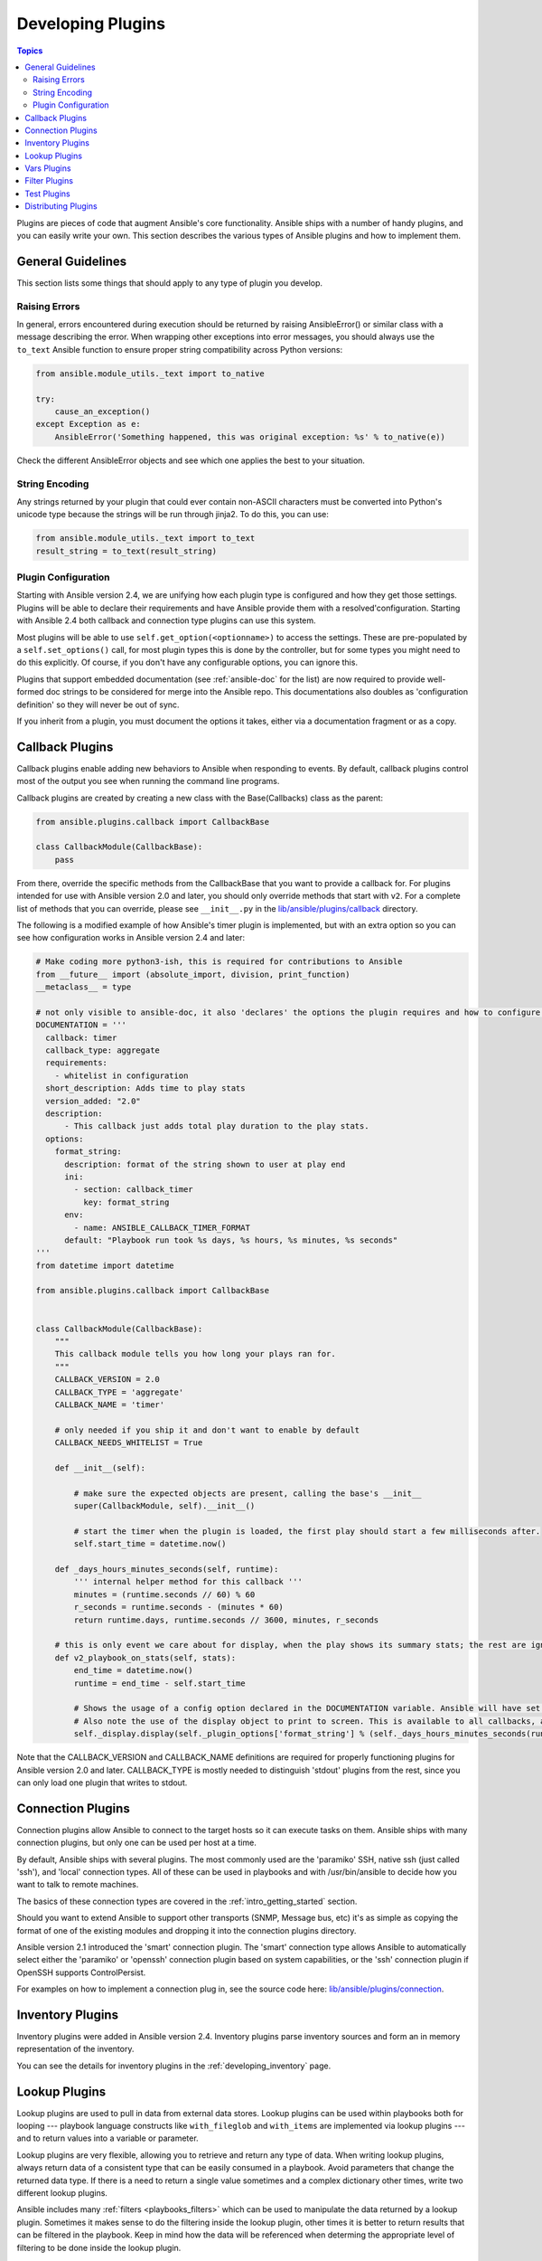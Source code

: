 .. _developing_plugins:

Developing Plugins
==================

.. contents:: Topics

Plugins are pieces of code that augment Ansible's core functionality. Ansible ships with a number of handy plugins, and you can easily write your own. This section describes the various types of Ansible  plugins and how to implement them.

.. _plugin_guidelines:

General Guidelines
------------------

This section lists some things that should apply to any type of plugin you develop.

Raising Errors
^^^^^^^^^^^^^^

In general, errors encountered during execution should be returned by raising AnsibleError() or similar class with a message describing the error. When wrapping other exceptions into error messages, you should always use the ``to_text`` Ansible function to ensure proper string compatibility across Python versions:

.. code-block:: python

    from ansible.module_utils._text import to_native

    try:
        cause_an_exception()
    except Exception as e:
        AnsibleError('Something happened, this was original exception: %s' % to_native(e))

Check the different AnsibleError objects and see which one applies the best to your situation.

String Encoding
^^^^^^^^^^^^^^^
Any strings returned by your plugin that could ever contain non-ASCII characters must be converted into Python's unicode type because the strings will be run through jinja2.  To do this, you can use:

.. code-block:: python

    from ansible.module_utils._text import to_text
    result_string = to_text(result_string)

Plugin Configuration
^^^^^^^^^^^^^^^^^^^^

Starting with Ansible version 2.4, we are unifying how each plugin type is configured and how they get those settings.  Plugins will be able to declare their requirements and have Ansible provide them with a resolved'configuration. Starting with Ansible 2.4 both callback and connection type plugins can use this system.

Most plugins will be able to use  ``self.get_option(<optionname>)`` to access the settings.
These are pre-populated by a ``self.set_options()`` call, for most plugin types this is done by the controller,
but for some types you might need to do this explicitly.
Of course, if you don't have any configurable options, you can ignore this.

Plugins that support embedded documentation (see :ref:`ansible-doc` for the list) are now required to provide well-formed doc strings to be considered for merge into the Ansible repo. This documentations also doubles as 'configuration definition' so they will never be out of sync.

If you inherit from a plugin, you must document the options it takes, either via a documentation fragment or as a copy.


.. _developing_callbacks:

Callback Plugins
----------------

Callback plugins enable adding new behaviors to Ansible when responding to events. By default, callback plugins control most of the output you see when running the command line programs.

Callback plugins are created by creating a new class with the Base(Callbacks) class as the parent:

.. code-block:: python

  from ansible.plugins.callback import CallbackBase

  class CallbackModule(CallbackBase):
      pass

From there, override the specific methods from the CallbackBase that you want to provide a callback for.
For plugins intended for use with Ansible version 2.0 and later, you should only override methods that start with ``v2``.
For a complete list of methods that you can override, please see ``__init__.py`` in the
`lib/ansible/plugins/callback <https://github.com/ansible/ansible/tree/devel/lib/ansible/plugins/callback>`_ directory.


The following is a modified example of how Ansible's timer plugin is implemented,
but with an extra option so you can see how configuration works in Ansible version 2.4 and later:

.. code-block:: python

  # Make coding more python3-ish, this is required for contributions to Ansible
  from __future__ import (absolute_import, division, print_function)
  __metaclass__ = type

  # not only visible to ansible-doc, it also 'declares' the options the plugin requires and how to configure them.
  DOCUMENTATION = '''
    callback: timer
    callback_type: aggregate
    requirements:
      - whitelist in configuration
    short_description: Adds time to play stats
    version_added: "2.0"
    description:
        - This callback just adds total play duration to the play stats.
    options:
      format_string:
        description: format of the string shown to user at play end
        ini:
          - section: callback_timer
            key: format_string
        env:
          - name: ANSIBLE_CALLBACK_TIMER_FORMAT
        default: "Playbook run took %s days, %s hours, %s minutes, %s seconds"
  '''
  from datetime import datetime

  from ansible.plugins.callback import CallbackBase


  class CallbackModule(CallbackBase):
      """
      This callback module tells you how long your plays ran for.
      """
      CALLBACK_VERSION = 2.0
      CALLBACK_TYPE = 'aggregate'
      CALLBACK_NAME = 'timer'

      # only needed if you ship it and don't want to enable by default
      CALLBACK_NEEDS_WHITELIST = True

      def __init__(self):

          # make sure the expected objects are present, calling the base's __init__
          super(CallbackModule, self).__init__()

          # start the timer when the plugin is loaded, the first play should start a few milliseconds after.
          self.start_time = datetime.now()

      def _days_hours_minutes_seconds(self, runtime):
          ''' internal helper method for this callback '''
          minutes = (runtime.seconds // 60) % 60
          r_seconds = runtime.seconds - (minutes * 60)
          return runtime.days, runtime.seconds // 3600, minutes, r_seconds

      # this is only event we care about for display, when the play shows its summary stats; the rest are ignored by the base class
      def v2_playbook_on_stats(self, stats):
          end_time = datetime.now()
          runtime = end_time - self.start_time

          # Shows the usage of a config option declared in the DOCUMENTATION variable. Ansible will have set it when it loads the plugin.
          # Also note the use of the display object to print to screen. This is available to all callbacks, and you should use this over printing yourself
          self._display.display(self._plugin_options['format_string'] % (self._days_hours_minutes_seconds(runtime)))

Note that the CALLBACK_VERSION and CALLBACK_NAME definitions are required for properly functioning plugins for Ansible version 2.0 and later. CALLBACK_TYPE is mostly needed to distinguish 'stdout' plugins from the rest, since you can only load one plugin that writes to stdout.

.. _developing_connection_plugins:

Connection Plugins
------------------

Connection plugins allow Ansible to connect to the target hosts so it can execute tasks on them. Ansible ships with many connection plugins, but only one can be used per host at a time.

By default, Ansible ships with several plugins. The most commonly used are the 'paramiko' SSH, native ssh (just called 'ssh'), and 'local' connection types.  All of these can be used in playbooks and with /usr/bin/ansible to decide how you want to talk to remote machines.

The basics of these connection types are covered in the :ref:`intro_getting_started` section.

Should you want to extend Ansible to support other transports (SNMP, Message bus, etc) it's as simple as copying the format of one of the existing modules and dropping it into the connection plugins directory.

Ansible version 2.1 introduced the 'smart' connection plugin. The 'smart' connection type allows Ansible to automatically select either the 'paramiko' or 'openssh' connection plugin based on system capabilities, or the 'ssh' connection plugin if OpenSSH supports ControlPersist.

For examples on how to implement a connection plug in, see the source code here:
`lib/ansible/plugins/connection <https://github.com/ansible/ansible/tree/devel/lib/ansible/plugins/connection>`_.

.. _developing_inventory_plugins:

Inventory Plugins
-----------------

Inventory plugins were added in Ansible version 2.4. Inventory plugins parse inventory sources and form an in memory representation of the inventory.

You can see the details for inventory plugins in the :ref:`developing_inventory` page.

.. _developing_lookup_plugins:

Lookup Plugins
--------------

Lookup plugins are used to pull in data from external data stores. Lookup plugins can be used within playbooks both for looping --- playbook language constructs like ``with_fileglob`` and ``with_items`` are implemented via lookup plugins --- and to return values into a variable or parameter.

Lookup plugins are very flexible, allowing you to retrieve and return any type of data. When writing lookup plugins, always return data of a consistent type that can be easily consumed in a playbook. Avoid parameters that change the returned data type. If there is a need to return a single value sometimes and a complex dictionary other times, write two different lookup plugins.

Ansible includes many :ref:`filters <playbooks_filters>` which can be used to manipulate the data returned by a lookup plugin. Sometimes it makes sense to do the filtering inside the lookup plugin, other times it is better to return results that can be filtered in the playbook. Keep in mind how the data will be referenced when determing the appropriate level of filtering to be done inside the lookup plugin.

Here's a simple lookup plugin implementation --- this lookup returns the contents of a text file as a variable:

.. code-block:: python

  # python 3 headers, required if submitting to Ansible
  from __future__ import (absolute_import, division, print_function)
  __metaclass__ = type

  DOCUMENTATION = """
        lookup: file
          author: Daniel Hokka Zakrisson <daniel@hozac.com>
          version_added: "0.9"
          short_description: read file contents
          description:
              - This lookup returns the contents from a file on the Ansible controller's file system.
          options:
            _terms:
              description: path(s) of files to read
              required: True
          notes:
            - if read in variable context, the file can be interpreted as YAML if the content is valid to the parser.
            - this lookup does not understand globing --- use the fileglob lookup instead.
  """
  from ansible.errors import AnsibleError, AnsibleParserError
  from ansible.plugins.lookup import LookupBase

  try:
      from __main__ import display
  except ImportError:
      from ansible.utils.display import Display
      display = Display()


  class LookupModule(LookupBase):

      def run(self, terms, variables=None, **kwargs):


          # lookups in general are expected to both take a list as input and output a list
          # this is done so they work with the looping construct 'with_'.
          ret = []
          for term in terms:
              display.debug("File lookup term: %s" % term)

              # Find the file in the expected search path, using a class method
              # that implements the 'expected' search path for Ansible plugins.
              lookupfile = self.find_file_in_search_path(variables, 'files', term)

              # Don't use print or your own logging, the display class
              # takes care of it in a unified way.
              display.vvvv(u"File lookup using %s as file" % lookupfile)
              try:
                  if lookupfile:
                      contents, show_data = self._loader._get_file_contents(lookupfile)
                      ret.append(contents.rstrip())
                  else:
                      # Always use ansible error classes to throw 'final' exceptions,
                      # so the Ansible engine will know how to deal with them.
                      # The Parser error indicates invalid options passed
                      raise AnsibleParserError()
              except AnsibleParserError:
                  raise AnsibleError("could not locate file in lookup: %s" % term)

          return ret

The following is an example of how this lookup is called::

  ---
  - hosts: all
    vars:
       contents: "{{ lookup('file', '/etc/foo.txt') }}"

    tasks:

       - debug:
           msg: the value of foo.txt is {{ contents }} as seen today {{ lookup('pipe', 'date +"%Y-%m-%d"') }}

For more example lookup plugins, check out the source code for the lookup plugins that are included with Ansible here: `lib/ansible/plugins/lookup <https://github.com/ansible/ansible/tree/devel/lib/ansible/plugins/lookup>`_.

For more usage examples of lookup plugins, see :ref:`Using Lookups<playbooks_lookups>`.

.. _developing_vars_plugins:

Vars Plugins
------------

Vars plugins inject additional variable data into Ansible runs that did not come from an inventory source, playbook, or command line. Playbook constructs like 'host_vars' and 'group_vars' work using vars plugins.

Vars plugins were partially implemented in Ansible 2.0 and rewritten to be fully implemented starting with Ansible 2.4.

Older plugins used a ``run`` method as their main body/work:

.. code-block:: python

    def run(self, name, vault_password=None):
        pass # your code goes here


Ansible 2.0 did not pass passwords to older plugins, so vaults were unavailable.
Most of the work now  happens in the ``get_vars`` method which is called from the VariableManager when needed.

.. code-block:: python

    def get_vars(self, loader, path, entities):
        pass # your code goes here

The parameters are:

 * loader: Ansible's DataLoader. The DataLoader can read files, auto load JSON/YAML and decrypt vaulted data, and cache read files.
 * path: this is 'directory data' for every inventory source and the current play's playbook directory, so they can search for data in reference to them. ``get_vars`` will be called at least once per available path.
 * entities: these are host or group names that are pertinent to the variables needed. The plugin will get called once for hosts and again for groups.

This ``get vars`` method just needs to return a dictionary structure with the variables.

Since Ansible version 2.4, vars plugins only execute as needed when preparing to execute a task. This avoids the costly 'always execute' behavior that occurred during inventory construction in older versions of Ansible.

For implementation examples of vars plugins, check out the source code for the vars plugins that are included with Ansible:
`lib/ansible/plugins/vars <https://github.com/ansible/ansible/tree/devel/lib/ansible/plugins/vars>`_  .


.. _developing_filter_plugins:

Filter Plugins
--------------

Filter plugins are used for manipulating data. They are a feature of Jinja2 and are also available in Jinja2 templates used by the ``template`` module. As with all plugins, they can be easily extended, but instead of having a file for each one you can have several per file. Most of the filter plugins shipped with Ansible reside in a ``core.py``.

See `lib/ansible/plugins/filter <https://github.com/ansible/ansible/tree/devel/lib/ansible/plugins/filter>`_ for details.

.. _developing_test_plugins:

Test Plugins
------------

Test plugins are for verifying data. They are a feature of Jinja2 and are also available in Jinja2 templates used by the ``template`` module. As with all plugins, they can be easily extended, but instead of having a file for each one you can have several per file. Most of the test plugins shipped with Ansible reside in a ``core.py``. These are specially useful in conjunction with some filter plugins like ``map`` and ``select``; they are also available for conditional directives like ``when:``.

See `lib/ansible/plugins/test <https://github.com/ansible/ansible/tree/devel/lib/ansible/plugins/test>`_ for details.

.. _distributing_plugins:

Distributing Plugins
--------------------

Plugins are loaded from the library installed path and the configured plugins directory (check your `ansible.cfg`).
The location can vary depending on how you installed Ansible (pip, rpm, deb, etc) or by the OS/Distribution/Packager.
Plugins are automatically loaded when you have one of the following subfolders adjacent to your playbook or inside a role:

    * action_plugins
    * lookup_plugins
    * callback_plugins
    * connection_plugins
    * inventory_plugins
    * filter_plugins
    * strategy_plugins
    * cache_plugins
    * test_plugins
    * shell_plugins
    * vars_plugins


When shipped as part of a role, the plugin will be available as soon as the role is called in the play.

.. seealso::

   :ref:`all_modules`
       List of all modules
   :doc:`developing_api`
       Learn about the Python API for task execution
   :doc:`developing_inventory`
       Learn about how to develop dynamic inventory sources
   :doc:`developing_modules`
       Learn about how to write Ansible modules
   `Mailing List <http://groups.google.com/group/ansible-devel>`_
       The development mailing list
   `irc.freenode.net <http://irc.freenode.net>`_
       #ansible IRC chat channel
